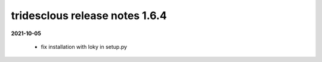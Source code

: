 tridesclous release notes 1.6.4
===============================

**2021-10-05**

  * fix installation with loky in setup.py

